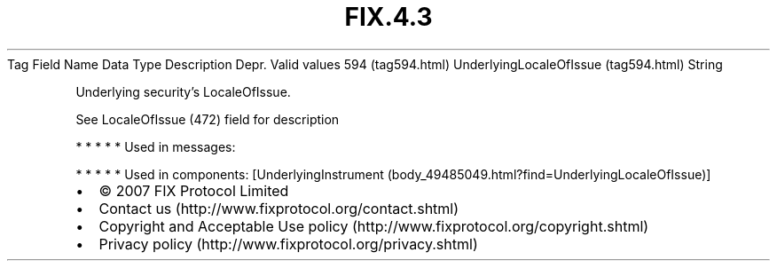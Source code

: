 .TH FIX.4.3 "" "" "Tag #594"
Tag
Field Name
Data Type
Description
Depr.
Valid values
594 (tag594.html)
UnderlyingLocaleOfIssue (tag594.html)
String
.PP
Underlying security’s LocaleOfIssue.
.PP
See LocaleOfIssue (472) field for description
.PP
   *   *   *   *   *
Used in messages:
.PP
   *   *   *   *   *
Used in components:
[UnderlyingInstrument (body_49485049.html?find=UnderlyingLocaleOfIssue)]

.PD 0
.P
.PD

.PP
.PP
.IP \[bu] 2
© 2007 FIX Protocol Limited
.IP \[bu] 2
Contact us (http://www.fixprotocol.org/contact.shtml)
.IP \[bu] 2
Copyright and Acceptable Use policy (http://www.fixprotocol.org/copyright.shtml)
.IP \[bu] 2
Privacy policy (http://www.fixprotocol.org/privacy.shtml)
